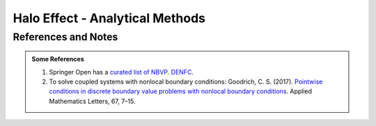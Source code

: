 Halo Effect - Analytical Methods
=================================




References and Notes
----------------------


.. _bvp-nonlocal-bc-references:

.. admonition:: Some References
   :class: note


   1. Springer Open has a `curated list of NBVP <https://www.springeropen.com/collections/nbvp>`_. `DENFC <https://www.springeropen.com/collections/denfc>`_.
   2. To solve coupled systems with nonlocal boundary conditions: Goodrich, C. S. (2017). `Pointwise conditions in discrete boundary value problems with nonlocal boundary conditions <https://doi.org/10.1016/j.aml.2016.11.011>`_. Applied Mathematics Letters, 67, 7–15.
